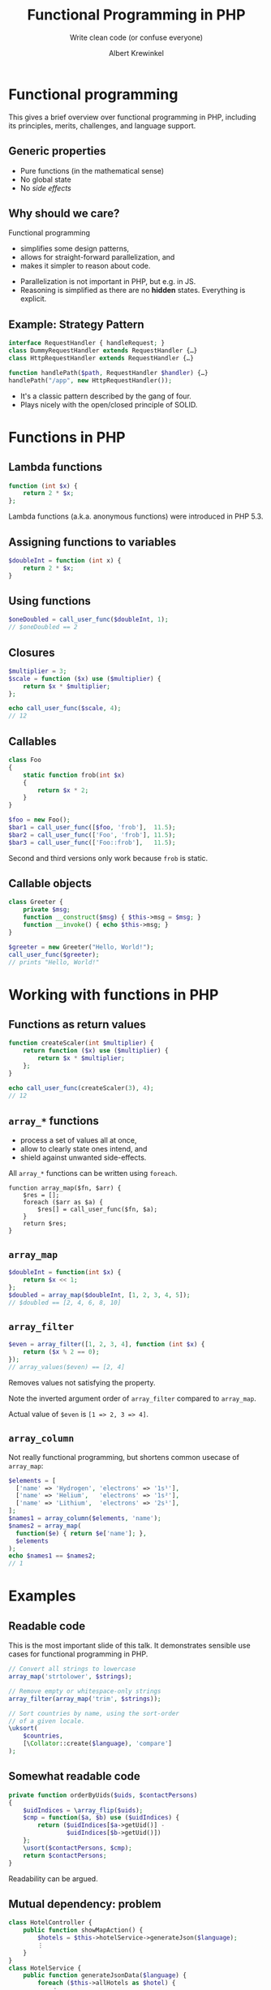 #+TITLE: Functional Programming in PHP
#+SUBTITLE: Write clean code (or confuse everyone)
#+AUTHOR: Albert Krewinkel

* Functional programming

#+BEGIN_notes
This gives a brief overview over functional programming in PHP, including its
principles, merits, challenges, and language support.
#+END_notes

** Generic properties
- Pure functions (in the mathematical sense)
- No global state
- No /side effects/

** Why should we care?
Functional programming
- simplifies some design patterns,
- allows for straight-forward parallelization, and
- makes it simpler to reason about code.

#+BEGIN_notes
- Parallelization is not important in PHP, but e.g. in JS.
- Reasoning is simplified as there are no *hidden* states. Everything is
  explicit.
#+END_notes

** Example: Strategy Pattern
#+BEGIN_SRC php
interface RequestHandler { handleRequest; }
class DummyRequestHandler extends RequestHandler {…} 
class HttpRequestHandler extends RequestHandler {…} 

function handlePath($path, RequestHandler $handler) {…}
handlePath("/app", new HttpRequestHandler());
#+END_SRC

#+BEGIN_notes
- It's a classic pattern described by the gang of four.
- Plays nicely with the open/closed principle of SOLID.
#+END_notes


* Functions in PHP

** Lambda functions
#+BEGIN_SRC php
function (int $x) {
    return 2 * $x;
};
#+END_SRC
#+BEGIN_notes
Lambda functions (a.k.a. anonymous functions) were introduced in PHP 5.3.
#+END_notes

** Assigning functions to variables
#+BEGIN_SRC php
$doubleInt = function (int x) {
    return 2 * $x;
}
#+END_SRC

** Using functions
#+BEGIN_SRC php
$oneDoubled = call_user_func($doubleInt, 1);
// $oneDoubled == 2
#+END_SRC

** Closures
#+BEGIN_SRC php
$multiplier = 3;
$scale = function ($x) use ($multiplier) {
    return $x * $multiplier;
};

echo call_user_func($scale, 4);
// 12
#+END_SRC

** Callables
#+BEGIN_SRC php
class Foo
{
    static function frob(int $x)
    {
        return $x * 2;
    }
}

$foo = new Foo();
$bar1 = call_user_func([$foo, 'frob'],  11.5);
$bar2 = call_user_func(['Foo', 'frob'], 11.5);
$bar3 = call_user_func(['Foo::frob'],   11.5);
#+END_SRC

#+BEGIN_notes
Second and third versions only work because ~frob~ is static.
#+END_notes

** Callable objects
#+BEGIN_SRC php
class Greeter {
    private $msg;
    function __construct($msg) { $this->msg = $msg; }
    function __invoke() { echo $this->msg; }
}

$greeter = new Greeter("Hello, World!");
call_user_func($greeter);
// prints "Hello, World!"
#+END_SRC


* Working with functions in PHP

** Functions as return values
#+BEGIN_SRC php
function createScaler(int $multiplier) {
    return function ($x) use ($multiplier) {
        return $x * $multiplier;
    };
}

echo call_user_func(createScaler(3), 4);
// 12
#+END_SRC

** ~array_*~ functions
- process a set of values all at once,
- allow to clearly state ones intend, and
- shield against unwanted side-effects.

#+BEGIN_notes
All ~array_*~ functions can be written using ~foreach~.

#+BEGIN_SRC
function array_map($fn, $arr) {
    $res = [];
    foreach ($arr as $a) {
        $res[] = call_user_func($fn, $a);
    }
    return $res;
}
#+END_SRC
#+END_notes

** ~array_map~
#+BEGIN_SRC php
$doubleInt = function(int $x) {
    return $x << 1;
};
$doubled = array_map($doubleInt, [1, 2, 3, 4, 5]);
// $doubled == [2, 4, 6, 8, 10]
#+END_SRC

** ~array_filter~
#+BEGIN_SRC php
$even = array_filter([1, 2, 3, 4], function (int $x) {
    return ($x % 2 == 0);
});
// array_values($even) == [2, 4]
#+END_SRC
#+BEGIN_notes
Removes values not satisfying the property.

Note the inverted argument order of ~array_filter~ compared to ~array_map~.

Actual value of ~$even~ is ~[1 => 2, 3 => 4]~.
#+END_notes

** ~array_column~
Not really functional programming, but shortens common usecase of ~array_map~:
#+BEGIN_SRC php
$elements = [
  ['name' => 'Hydrogen', 'electrons' => '1s¹'],
  ['name' => 'Helium',   'electrons' => '1s²'],
  ['name' => 'Lithium',  'electrons' => '2s¹'],
];
$names1 = array_column($elements, 'name');
$names2 = array_map(
  function($e) { return $e['name']; },
  $elements
);
echo $names1 == $names2;
// 1
#+END_SRC


* Examples

** Readable code
#+BEGIN_notes
This is the most important slide of this talk. It demonstrates sensible use
cases for functional programming in PHP.
#+END_notes
#+BEGIN_SRC php
// Convert all strings to lowercase
array_map('strtolower', $strings);

// Remove empty or whitespace-only strings
array_filter(array_map('trim', $strings));

// Sort countries by name, using the sort-order
// of a given locale.
\uksort(
    $countries,
    [\Collator::create($language), 'compare']
);
#+END_SRC

** Somewhat readable code
#+BEGIN_SRC php
    private function orderByUids($uids, $contactPersons)
    {
        $uidIndices = \array_flip($uids);
        $cmp = function($a, $b) use ($uidIndices) {
            return ($uidIndices[$a->getUid()] -
                    $uidIndices[$b->getUid()])
        };
        \usort($contactPersons, $cmp);
        return $contactPersons;
    }
#+END_SRC
#+BEGIN_notes
Readability can be argued.
#+END_notes

** Mutual dependency: problem
#+BEGIN_SRC php
class HotelController {
    public function showMapAction() {
        $hotels = $this->hotelService->generateJson($language);
        ⋮
    }
}
class HotelService {
    public function generateJsonData($language) {
        foreach ($this->allHotels as $hotel) {
            ⋮
            $url = /* ??? */
            ⋮
         }
    }
}
#+END_SRC
#+BEGIN_notes
We want a JSON representation of all hotels. The JSON should include the hotels'
URLs, but only the controller has all the information to create an URL for the
hotels. The controller should not be botherd with the inner structure of the
JSON.
#+END_notes

** Mutual Dependency: resolution
#+BEGIN_SRC php
class HotelController {
    public function showMapAction() {
        $hotels = $this->hotelService->generateJson(
            $language,
            $this->createUriGenerator());
        ⋮
    }
    private function createUriGenerator() {
        return function ($hotel) {
            return =
                $this->controllerContext()->getUriBuilder()
                     ->reset()
                     ->setTargetPageUid(5)
                     ->uriFor(…, ["id" => $hotel->getUid()], …);
        }
    }
}
#+END_SRC
#+BEGIN_notes
We pass a closure to the JSON generating function. The closure, created in the
controller, knows how to generate a URL for a given hotel.
#+END_notes


* Drawbacks & Pitfalls

** Clunky and unfamiliar
#+BEGIN_SRC php
foreach ($names as &$name) {
    $name = strtolower($name);
}
#+END_SRC
vs
#+BEGIN_SRC php
array_walk($names, function (&$name, $index) {
    $name = strtolower($name);
});
#+END_SRC

** Inconsistent
#+BEGIN_SRC php
array_map($callable, $array);
#+END_SRC
vs
#+BEGIN_SRC php
array_walk($array, $callable);
#+END_SRC

** Type-obscuring syntax
Describing a function by name can make code difficult to understand, especially
with higher-order functions:

#+BEGIN_SRC php
frob('Vladimir', 'Iosifovich', 'Levensthein');
#+END_SRC

** ~Callable~ is an unspecific type
#+BEGIN_SRC php
// from Silex\ControllerCollection
function match(
    $pattern,
    $to = null) {…}
#+END_SRC
vs
#+BEGIN_SRC php
function match(
    string $pattern,
    RequestHandler $handler) {…}
#+END_SRC

#+BEGIN_notes
Exploring a codebase with an IDE is much simpler if argument types are clear and
can be inspected. A lot of typing information is lost when using callables.
There has been a [[https://wiki.php.net/rfc/callable-types][PHP RFC]] to change this, but it was defeated with 18 votes in
favor and 19 votes against.

The above example is from the silex framework.
#+END_notes

** Not everything that can be called is a ~callable~
Some PHP "functions" are actually language constructs.

#+BEGIN_SRC php
$arr = ["", "0", "1"];

// fails
array_map('empty', $arr);

// OK
array_map(function ($x) { return empty($x); }, $arr);
// → [true, true, false]
#+END_SRC

* Functions in other languages

** JavaScript
Higher-order functions are very common:
- Event handlers
  #+BEGIN_SRC javascript
  document.addEventListener('click', closeModalWindow);
  #+END_SRC
- Array manipulation
  #+BEGIN_SRC javascript
  var doubled = [1, 2, 3, 4, 5].map(function(x) {
    return x * 2;
 })
 // doubled == [2, 4, 6, 8, 10]
  #+END_SRC
#+BEGIN_notes
Note that functions are first class objects in JavaScript.
#+END_notes

** JavaScript cont.
- Callbacks for async operations
  #+BEGIN_SRC javascript
  $.ajax({…}).done(console.log)
             .fail(function(req, text, err) {..})
  #+END_SRC
- ES6s arrow functions lead to less boilerplate
  #+BEGIN_SRC php
  materials.map(material => material.price);
  #+END_SRC
#+BEGIN_notes
The latter differs from the old syntax in that ~this~ is handled differently.

There is an [[https://wiki.php.net/rfc/arrow_functions][RFC]] under discussion suggesting arrow function syntax for PHP.
#+END_notes

** TypeScript
Use of functions similar to JS; functions can be typed:

#+BEGIN_SRC typescript
type RequestHandler<R extends Request> =
    (req: R) => Result

match(pattern: string, handler: RequestHandler) {…}
#+END_SRC 

** Haskell
#+BEGIN_SRC haskell
doubled :: Int -> Int
doubled = (* 2)

sumOfDigits :: Int -> Int
sumOfDigits = sum . map (\c -> read [c]) . show
#+END_SRC
#+BEGIN_SRC haskell
matchAny :: RoutePattern -> Handler () -> ApplicationState ()
matchAny p h = do
  …
#+END_SRC

** Adapt to your language
#+BEGIN_QUOTE
Every language has its own way. Follow its form, do not try to program as if
you were using another language.
#+END_QUOTE


* Summary

** General advice
- Make state changes explicit.
- Functional programming can improve code quality.
- The "strategy" pattern can be simplified in presence of first-class functions.

** PHP-specific advice
- Consider using ~array_~ methods instead of ~foreach~ loops.
- Do so only if it improves code quality.
- Universal sorting functions are worth using.
- Don't overuse callables.

* Questions?
